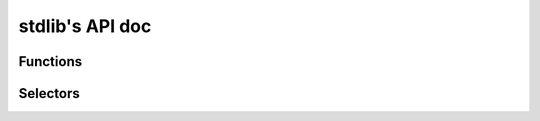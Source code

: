 stdlib's API doc
----------------

Functions
^^^^^^^^^
.. function:: all(iterable)

    Return whether all elements in the given iterable are truthy

.. function:: any(iterable)

    Return whether at least one element in the given iterable is truthy

.. function:: closest_enclosing_generic(n)

    If ``n`` is part of a generic package or subprogram, whether it is
    instantiated or not, then return it.

.. function:: default_bit_order()

    Return the value of ``System.Default_Bit_Order`` if any ``with System``
    clause is found, null otherwise.

.. function:: depends_on_mutable_discriminant(component_decl)

    Given a `ComponentDecl`, return whether it depends on a mutable
    discriminant value coming from its parent record declaration.
    The component depends on a discriminant if it uses it in its subtype
    constraint or if it is a variant.

.. function:: enclosing_block(n)

    Return the first ``DeclBlock`` enclosing ``n`` if any, ``null``
    otherwise.

.. function:: enclosing_body(n)

    Return the first BodyNode enclosing n if any, null otherwise

.. function:: enclosing_package(n)

    Return the first BasePackageDecl or PackageBody enclosing n if any,
    null otherwise

.. function:: find_comment(token, name)

    Return true if a comment token immediately following the previous
    "begin" keyword is found and contains only the provided name.

.. function:: first_non_blank(s, ind=1)

    Return the index of the first non blank character of s, starting at ind

.. function:: full_root_type(t)

    Return the full view of the root type of ``t``, traversing subtypes,
    derivations and privacy.

.. function:: get_parameter(params, actual)

    Given a ``List[ParamActual]``, return the parameter corresponding to
    actual, null if actual is not found.

.. function:: get_subp_body(node)

    Return the SubpBody, TaskBody or ExprFunction corresponding to node,
    if any, null otherwise.

.. function:: has_interfaces(n)

    Return true if ``n`` is an interface or implements some interfaces

.. function:: has_local_scope(n)

    Return ``true`` if ``n`` is enclosed in a local scope

.. function:: has_non_default_sso(decl)

    Return true if ``decl`` has a ``Scalar_Storage_Order`` aspect whose
    value cannot be determined to be equal to
    ``System.Default_Storage_Order``.

.. function:: in_generic_instance(n)

    Return true if ``n`` is part of a generic instantiation.

.. function:: in_generic_template(n)

    Return true if ``n`` is declared as part of a generic template (spec
    or body). Return false otherwise, including inside a generic
    instantiation.

.. function:: is_assert_aspect(s)

    Return ``true`` if the string ``s`` is the name of an assert aspect

.. function:: is_assert_pragma(s)

    Return ``true`` if the string ``s`` is the name of an assert pragma

.. function:: is_by_copy(param)

    Return true if ``param`` (a ``ParamActual``) has a non aliased by-copy
    type

.. function:: is_classwide_type(t)

    Return true if t is a classwide TypeDecl.

.. function:: is_composite_type(decl)

    Given a BaseTypeDecl, returns whether the declared type is a composite
    Ada type (record, array, task or protected).

.. function:: is_constant_object(node)

    Return true is node represents a constant object, false otherwise

.. function:: is_constructor(spec)

    Return true if spec is a subprogram spec of a constructor, that is, has
    a controlling result and no controlling parameter.

.. function:: is_controlling_param_type(t, spec)

    Return true if `t` is a TypeExpr corresponding to a controlling
    parameter of the subprogram spec `spec`.

.. function:: is_in_library_unit_body(o)

    Return ``true`` if ``o`` is located in a library unit body

.. function:: is_in_package_scope(o)

    Return ``true`` if ``o`` is immediately in the scope of a package spec,
    body or generic package.

.. function:: is_limited_type(type)

    Return `true` if type is a limited type

.. function:: is_local_object(o)

    Return ``true`` if ``o`` represents a local ``ObjectDecl`` or ``ParamSpec``

.. function:: is_negated_op(node)

    Return whether ``node`` is a "not" unary operation, returning a standard
    boolean, and having as operand a predefined RelationOp or UnOp with
    OpNeq as operator.

.. function:: is_predefined_op(op, follow_renamings=false)

    Return true if ``op`` is a predefined operator; ``op`` can be an Op or
    a CallExpr.

.. function:: is_predefined_type(n)

    Return true if ``n`` is the name of a type declared in a predefined
    package spec.

.. function:: is_program_unit(n)

    Return ``true`` if ``n`` is a program unit spec, body or stub

.. function:: is_standard_boolean(n)

    Return true if the root type of ``n`` is ``Standard.Boolean``.

.. function:: is_standard_false(node)

    Get whether the given node is a Name representing the standard False
    value.

.. function:: is_standard_numeric(n)

    Return ``true`` if ``n`` is the name of a numeric type or subtype in Standard

.. function:: is_standard_true(node)

    Get whether the given node is a Name representing the standard True
    literal.

.. function:: is_tasking_construct(node)

    Returns whether the given node is a construct related to Ada tasking,
    in other words: All constructs described in the section 9 of Ada RM.

.. function:: is_unchecked_conversion(node)

    Return true if node represents an instantiation of the
    `Ada.Unchecked_Conversion` subprogram

.. function:: is_unchecked_deallocation(node)

    Return true if node represents an instantiation of the
    `Ada.Unchecked_Deallocation` subprogram

.. function:: list_of_units()

    Return a (cached) list of all known units

.. function:: max(x, y)

    Return the max value between x and y

.. function:: negate_op(node)

    Assumes that ``node`` is either a RelationOp or UnOp with the OpNot
    as operator. Returns the negated form of the operation as a rewriting
    node.
    Examples:
    ``negate_op("A = B") -> "A /= B"``
    ``negate_op("A > B") -> "A <= B"``
    ``negate_op("not A") -> "A"``

.. function:: next_non_blank_token_line(token)

    Return the start line of the next non blank token, or the next line for
    a comment, or 0 if none.

.. function:: number_of_values(type)

    Return the number of values covered by a given BaseTypeDecl, -1 if
    this value cannot be determined.

.. function:: param_pos(n, pos=0)

    Return the position of node ``n`` in its current list of siblings

.. function:: previous_non_blank_token_line(token)

    Return the end line of the previous non blank token, or the previous
    line for a comment, or 0 if none.

.. function:: propagate_exceptions(body)

    Return true if the given body may propagate an exception, namely if:
    - it has no exception handler with a ``when others`` choice;
    - or it has an exception handler containing a raise statement, or a call
    to ``Ada.Exception.Raise_Exception`` or
    ``Ada.Exception.Reraise_Occurrence``.

.. function:: range_values(left, right)

    Return the number of values covered between left and right expressions,
    -1 if it cannot be determined.

.. function:: sloc_image(node)

    Return a string with basename:line corresponding to node's sloc

.. function:: strip_conversions(node)

    Strip ``ParenExpr``, ``QualExpr`` and type conversions

.. function:: ultimate_alias(name, all_nodes=true, strip_component=false)

    Return the ultimately designated ``ObjectDecl``, going through renamings
    This will not go through generic instantiations. If all_nodes is true,
    consider all kinds of nodes, otherwise consider only ``BaseId`` and
    ``DottedName``. If ``strip_component`` is true, go to the prefix when
    encountering a component, otherwise stop at the ``ComponentDecl``.

.. function:: ultimate_designated_generic_subp(subp_inst)

    Given a node representing an instantiation of a generic subprogram,
    return that non-instantiated subprogram after resolving all renamings.

.. function:: ultimate_exception_alias(name)

    Return the ultimately designated ``ExceptionDecl``, going through renamings

.. function:: ultimate_generic_alias(name)

    Return the ultimately designated ``GenericDecl``, going through renamings

.. function:: ultimate_prefix(n)

    Return ``n.f_prefix`` as long as ``n`` is a ``DottedName`` and
    designates a ``ComponentDecl``, ``n`` otherwise.

.. function:: ultimate_subprogram_alias(name)

    Return the ultimately designated ``BasicSubpDecl``, going through renamings

.. function:: within_assert(node)

    Return ``true`` if ``node`` is part of an assertion-related pragma or
    aspect.

Selectors
^^^^^^^^^
.. function:: children_no_nested()

    Return all children nodes starting from a base subprogram body, but not
    entering in nested bodies.

.. function:: complete_super_types()

    Yields the chain of super types of the given type in their most complete
    view. Hence, for a type T which public view derives from a type A but
    private view derives from a type B (which itself derives from A),
    invoking this selector on the public view of T will yield B and then A.

.. function:: component_types()

    Return all the ``BaseTypeDecl`` corresponding to all fields of a given
    type, including their full views, base types and subtypes.

.. function:: full_parent_types()

    Return all base (sub)types full views

.. function:: parent_decl_chain()

    Return all parent basic decl nodes starting from a given node, using
    semantic parent.
    When on a subprogram or package body, go to the declaration
    This allows us to, if in a generic template, always find back the
    generic formal.

.. function:: semantic_parent()

    Return all semantic parent nodes starting from a given node.

.. function:: super_types()

    Yields the chain of super types of the given type, as viewed from that
    type. Hence, for a type T which public view derives from a type A but
    private view derives from a type B (which itself derives from A),
    invoking this selector on the public view of T will yield A.

